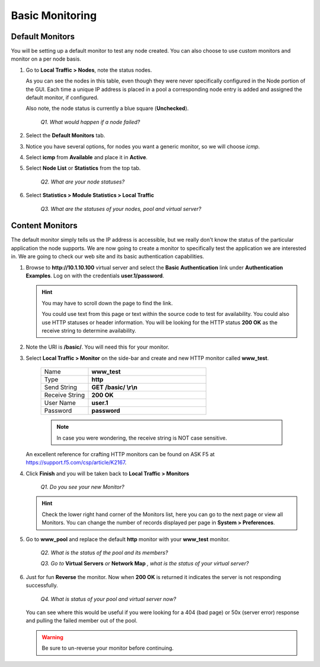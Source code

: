Basic Monitoring
================

Default Monitors
----------------

You will be setting up a default monitor to test any node created. You can also choose to use custom monitors and monitor on a per node basis.

#. Go to **Local Traffic > Nodes**, note the status nodes.

   As you can see the nodes in this table, even though they were never specifically configured in the Node portion of the GUI. Each time a unique IP address is placed in a pool a corresponding node entry is added and
   assigned the default monitor, if configured.

   Also note, the node status is currently a blue square (**Unchecked**).

      *Q1. What would happen if a node failed?*

#. Select the **Default Monitors** tab.

#. Notice you have several options, for nodes you want a generic monitor, so we will choose *icmp*.

#. Select **icmp** from **Available** and place it in **Active**.

#. Select **Node List** or **Statistics** from the top tab.

      *Q2. What are your node statuses?*

#. Select **Statistics > Module Statistics > Local Traffic**

      *Q3. What are the statuses of your nodes, pool and virtual server?*

Content Monitors
----------------

The default monitor simply tells us the IP address is accessible, but we really don't know the status of the particular application the node supports. We are now going to create a monitor to specifically test the
application we are interested in. We are going to check our web site and its basic authentication capabilities.

#. Browse to **http://10.1.10.100** virtual server and select the **Basic Authentication** link under **Authentication Examples**. Log on with the credentials **user.1/password**.

   .. HINT::

      You may have to scroll down the page to find the link.

      You could use text from this page or text within the source code to test
      for availability. You could also use HTTP statuses or header
      information. You will be looking for the HTTP status **200 OK** as
      the receive string to determine availability.

#. Note the URI is **/basic/**. You will need this for your monitor.

#. Select **Local Traffic > Monitor** on the side-bar and create and new HTTP monitor called **www_test**.

      .. list-table::
         :widths: 40 100

         *  - Name 
            - **www_test**
         *  - Type
            - **http**
         *  - Send String
            - **GET /basic/ \\r\\n**
         *  - Receive String
            - **200 OK**
         *  - User Name
            - **user.1**
         *  - Password
            - **password**

      .. NOTE:: In case you were wondering, the receive string is NOT case sensitive.
 
   An excellent reference for crafting HTTP monitors can be found on ASK F5 at https://support.f5.com/csp/article/K2167. 
   
#. Click **Finish** and you will be taken back to **Local Traffic > Monitors**

      *Q1. Do you see your new Monitor?*

   .. HINT:: 

      Check the lower right hand corner of the Monitors list, here you can go to the next page or view all Monitors. You can change the number of records displayed per page in **System > Preferences**.

#. Go to **www\_pool** and replace the default **http** monitor with your **www\_test** monitor.

      *Q2. What is the status of the pool and its members?*

      *Q3. Go to* **Virtual Servers** *or* **Network Map** *, what is the status of your virtual server?*

#. Just for fun **Reverse** the monitor. Now when **200 OK** is returned it indicates the server is not responding successfully.

      *Q4. What is status of your pool and virtual server now?*

   You can see where this would be useful if you were looking for a 404 (bad page) or 50x (server error) response and pulling the failed member out of the pool.

   .. WARNING::

      Be sure to un-reverse your monitor before continuing.

